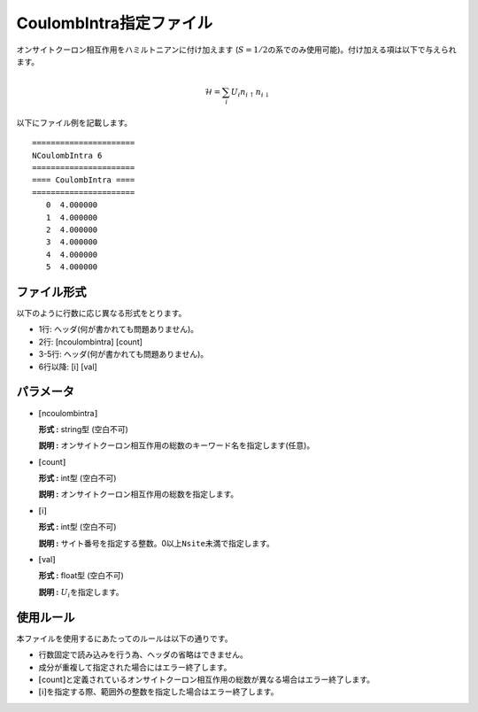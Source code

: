.. highlight:: none

CoulombIntra指定ファイル
~~~~~~~~~~~~~~~~~~~~~~~~

オンサイトクーロン相互作用をハミルトニアンに付け加えます
(:math:`S=1/2`\ の系でのみ使用可能)。付け加える項は以下で与えられます。

.. math:: \mathcal{H} = \sum_{i}U_i n_{i \uparrow}n_{i \downarrow}

以下にファイル例を記載します。

::

    ====================== 
    NCoulombIntra 6  
    ====================== 
    ==== CoulombIntra ====
    ====================== 
       0  4.000000
       1  4.000000
       2  4.000000
       3  4.000000
       4  4.000000
       5  4.000000

ファイル形式
^^^^^^^^^^^^

以下のように行数に応じ異なる形式をとります。

-  1行: ヘッダ(何が書かれても問題ありません)。

-  2行: [ncoulombintra] [count]

-  3-5行: ヘッダ(何が書かれても問題ありません)。

-  6行以降: [i] [val]

パラメータ
^^^^^^^^^^

-  :math:`[`\ ncoulombintra\ :math:`]`

   **形式 :** string型 (空白不可)

   **説明 :**
   オンサイトクーロン相互作用の総数のキーワード名を指定します(任意)。

-  :math:`[`\ count\ :math:`]`

   **形式 :** int型 (空白不可)

   **説明 :** オンサイトクーロン相互作用の総数を指定します。

-  :math:`[`\ i\ :math:`]`

   **形式 :** int型 (空白不可)

   **説明 :**
   サイト番号を指定する整数。0以上\ ``Nsite``\ 未満で指定します。

-  :math:`[`\ val\ :math:`]`

   **形式 :** float型 (空白不可)

   **説明 :** :math:`U_i`\ を指定します。

使用ルール
^^^^^^^^^^

本ファイルを使用するにあたってのルールは以下の通りです。

-  行数固定で読み込みを行う為、ヘッダの省略はできません。

-  成分が重複して指定された場合にはエラー終了します。

-  :math:`[`\ count\ :math:`]`\ と定義されているオンサイトクーロン相互作用の総数が異なる場合はエラー終了します。

-  :math:`[`\ i\ :math:`]`\ を指定する際、範囲外の整数を指定した場合はエラー終了します。


.. raw:: latex

   \newpage
